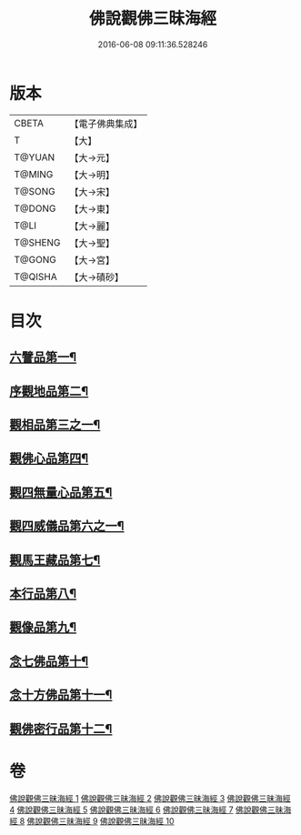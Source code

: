 #+TITLE: 佛說觀佛三昧海經 
#+DATE: 2016-06-08 09:11:36.528246

* 版本
 |     CBETA|【電子佛典集成】|
 |         T|【大】     |
 |    T@YUAN|【大→元】   |
 |    T@MING|【大→明】   |
 |    T@SONG|【大→宋】   |
 |    T@DONG|【大→東】   |
 |      T@LI|【大→麗】   |
 |   T@SHENG|【大→聖】   |
 |    T@GONG|【大→宮】   |
 |   T@QISHA|【大→磧砂】  |

* 目次
** [[file:KR6i0280_001.txt::001-0645c6][六譬品第一¶]]
** [[file:KR6i0280_001.txt::001-0647b16][序觀地品第二¶]]
** [[file:KR6i0280_001.txt::001-0648c25][觀相品第三之一¶]]
** [[file:KR6i0280_005.txt::005-0668b16][觀佛心品第四¶]]
** [[file:KR6i0280_006.txt::006-0674b5][觀四無量心品第五¶]]
** [[file:KR6i0280_006.txt::006-0675b16][觀四威儀品第六之一¶]]
** [[file:KR6i0280_008.txt::008-0683b5][觀馬王藏品第七¶]]
** [[file:KR6i0280_009.txt::009-0687b5][本行品第八¶]]
** [[file:KR6i0280_009.txt::009-0690a3][觀像品第九¶]]
** [[file:KR6i0280_010.txt::010-0693a11][念七佛品第十¶]]
** [[file:KR6i0280_010.txt::010-0693c29][念十方佛品第十一¶]]
** [[file:KR6i0280_010.txt::010-0695b9][觀佛密行品第十二¶]]

* 卷
[[file:KR6i0280_001.txt][佛說觀佛三昧海經 1]]
[[file:KR6i0280_002.txt][佛說觀佛三昧海經 2]]
[[file:KR6i0280_003.txt][佛說觀佛三昧海經 3]]
[[file:KR6i0280_004.txt][佛說觀佛三昧海經 4]]
[[file:KR6i0280_005.txt][佛說觀佛三昧海經 5]]
[[file:KR6i0280_006.txt][佛說觀佛三昧海經 6]]
[[file:KR6i0280_007.txt][佛說觀佛三昧海經 7]]
[[file:KR6i0280_008.txt][佛說觀佛三昧海經 8]]
[[file:KR6i0280_009.txt][佛說觀佛三昧海經 9]]
[[file:KR6i0280_010.txt][佛說觀佛三昧海經 10]]

